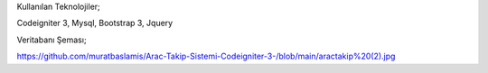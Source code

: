 Kullanılan Teknolojiler;

Codeigniter 3, Mysql, Bootstrap 3, Jquery

Veritabanı Şeması;

https://github.com/muratbaslamis/Arac-Takip-Sistemi-Codeigniter-3-/blob/main/aractakip%20(2).jpg

